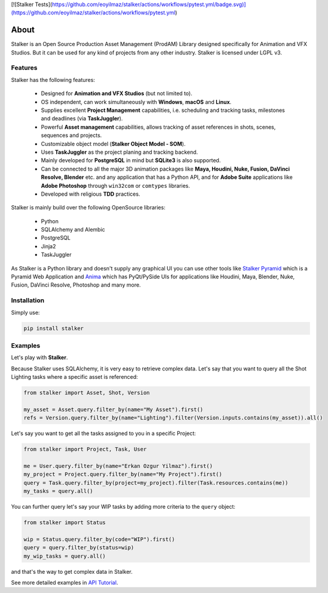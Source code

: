 |license| |pyversion| |pypiversion| |wheel| [![Stalker Tests](https://github.com/eoyilmaz/stalker/actions/workflows/pytest.yml/badge.svg)](https://github.com/eoyilmaz/stalker/actions/workflows/pytest.yml)

.. |license| image:: https://img.shields.io/badge/License-LGPL%20v3-blue.svg
     :target: http://www.gnu.org/licenses/lgpl-3.0
     :alt: License

.. |pyversion| image:: https://img.shields.io/pypi/pyversions/stalker.svg
     :target: https://pypi.python.org/pypi/stalker
     :alt: Supported Python versions

.. |pypiversion| image:: https://img.shields.io/pypi/v/stalker.svg
     :target: https://pypi.python.org/pypi/stalker
     :alt: PyPI Version

.. |wheel| image:: https://img.shields.io/pypi/wheel/stalker.svg
     :target: https://pypi.python.org/pypi/stalker
     :alt: Wheel Support

=====
About
=====

Stalker is an Open Source Production Asset Management (ProdAM) Library designed 
specifically for Animation and VFX Studios. But it can be used for any kind of
projects from any other industry. Stalker is licensed under LGPL v3.

Features
========

Stalker has the following features:

 * Designed for **Animation and VFX Studios** (but not limited to).
 * OS independent, can work simultaneously with **Windows**, **macOS** and
   **Linux**.
 * Supplies excellent **Project Management** capabilities, i.e. scheduling and
   tracking tasks, milestones and deadlines (via **TaskJuggler**).
 * Powerful **Asset management** capabilities, allows tracking of asset
   references in shots, scenes, sequences and projects.
 * Customizable object model (**Stalker Object Model - SOM**).
 * Uses **TaskJuggler** as the project planing and tracking backend.
 * Mainly developed for **PostgreSQL** in mind but **SQLite3** is also
   supported.
 * Can be connected to all the major 3D animation packages like **Maya,
   Houdini, Nuke, Fusion, DaVinci Resolve, Blender** etc. and any application
   that has a Python API, and for **Adobe Suite** applications like
   **Adobe Photoshop** through ``win32com`` or ``comtypes`` libraries.
 * Developed with religious **TDD** practices.

Stalker is mainly build over the following OpenSource libraries:

 * Python
 * SQLAlchemy and Alembic
 * PostgreSQL
 * Jinja2
 * TaskJuggler

As Stalker is a Python library and doesn't supply any graphical UI you can use
other tools like `Stalker Pyramid`_ which is a Pyramid Web Application and
`Anima`_ which has PyQt/PySide UIs for applications like Houdini, Maya,
Blender, Nuke, Fusion, DaVinci Resolve, Photoshop and many more.

.. _`Stalker Pyramid`: https://github.com/eoyilmaz/stalker_pyramid
.. _`Anima`: https://github.com/eoyilmaz/anima

Installation
============

Simply use:

.. code-block:: shell

  pip install stalker

Examples
========

Let's play with **Stalker**.

Because Stalker uses SQLAlchemy, it is very easy to retrieve complex data.
Let's say that you want to query all the Shot Lighting tasks where a specific
asset is referenced:

.. code-block:: python

    from stalker import Asset, Shot, Version

    my_asset = Asset.query.filter_by(name="My Asset").first()
    refs = Version.query.filter_by(name="Lighting").filter(Version.inputs.contains(my_asset)).all()

Let's say you want to get all the tasks assigned to you in a specific Project:

.. code-block:: python

    from stalker import Project, Task, User

    me = User.query.filter_by(name="Erkan Ozgur Yilmaz").first()
    my_project = Project.query.filter_by(name="My Project").first() 
    query = Task.query.filter_by(project=my_project).filter(Task.resources.contains(me))
    my_tasks = query.all()

You can further query let's say your WIP tasks by adding more criteria to the ``query``
object:

.. code-block:: python

    from stalker import Status

    wip = Status.query.filter_by(code="WIP").first()
    query = query.filter_by(status=wip)
    my_wip_tasks = query.all()

and that's the way to get complex data in Stalker.

See more detailed examples in `API Tutorial`_.

.. _API Tutorial: https://pythonhosted.org/stalker/tutorial.html
